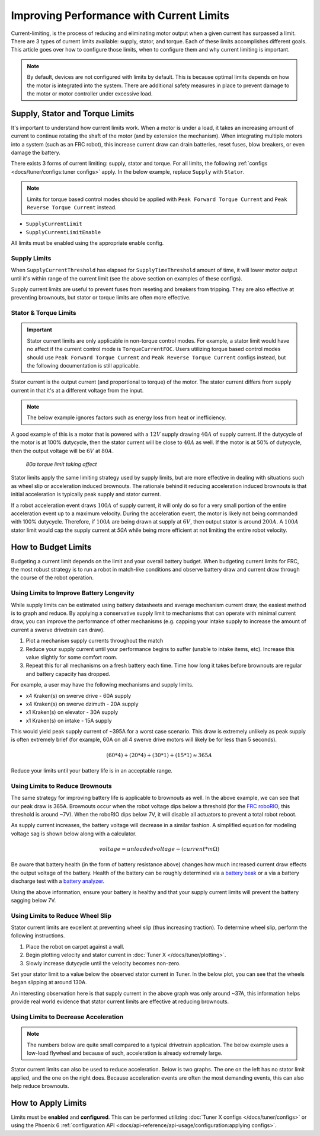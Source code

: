 Improving Performance with Current Limits
=========================================

Current-limiting, is the process of reducing and eliminating motor output when a given current has surpassed a limit. There are 3 types of current limits available: supply, stator, and torque. Each of these limits accomplishes different goals. This article goes over how to configure those limits, when to configure them and why current limiting is important.

.. note:: By default, devices are not configured with limits by default. This is because optimal limits depends on how the motor is integrated into the system. There are additional safety measures in place to prevent damage to the motor or motor controller under excessive load.

Supply, Stator and Torque Limits
--------------------------------

It's important to understand how current limits work. When a motor is under a load, it takes an increasing amount of current to continue rotating the shaft of the motor (and by extension the mechanism). When integrating multiple motors into a system (such as an FRC robot), this increase current draw can drain batteries, reset fuses, blow breakers, or even damage the battery.

There exists 3 forms of current limiting: supply, stator and torque. For all limits, the following :ref:`configs <docs/tuner/configs:tuner configs>` apply. In the below example, replace ``Supply`` with ``Stator``.

.. note:: Limits for torque based control modes should be applied with ``Peak Forward Torque Current`` and ``Peak Reverse Torque Current`` instead.

- ``SupplyCurrentLimit``
- ``SupplyCurrentLimitEnable``

All limits must be enabled using the appropriate enable config.

Supply Limits
^^^^^^^^^^^^^

When ``SupplyCurrentThreshold`` has elapsed for ``SupplyTimeThreshold`` amount of time, it will lower motor output until it's within range of the current limit (see the above section on examples of these configs).

Supply current limits are useful to prevent fuses from reseting and breakers from tripping. They are also effective at preventing brownouts, but stator or torque limits are often more effective.

Stator & Torque Limits
^^^^^^^^^^^^^^^^^^^^^^

.. important::
   
   Stator current limits are only applicable in non-torque control modes. For example, a stator limit would have no affect if the current control mode is ``TorqueCurrentFOC``. Users utilizing torque based control modes should use ``Peak Forward Torque Current`` and ``Peak Reverse Torque Current`` configs instead, but the following documentation is still applicable.

Stator current is the output current (and proportional to torque) of the motor. The stator current differs from supply current in that it's at a different voltage from the input.

.. note:: The below example ignores factors such as energy loss from heat or inefficiency.

A good example of this is a motor that is powered with a :math:`12V` supply drawing :math:`40A` of supply current. If the dutycycle of the motor is at 100% dutycycle, then the stator current will be close to :math:`40A`  as well. If the motor is at 50% of dutycycle, then the output voltage will be :math:`6V` at :math:`80A`.

.. figure:: images/stator-limit.png
   :alt: 80a stator limit being applied

   *80a torque limit taking affect*

Stator limits apply the same limiting strategy used by supply limits, but are more effective in dealing with situations such as wheel slip or acceleration induced brownouts. The rationale behind it reducing acceleration induced brownouts is that initial acceleration is typically peak supply and stator current.

If a robot acceleration event draws :math:`100A` of supply current, it will only do so for a very small portion of the entire acceleration event up to a maximum velocity. During the acceleration event, the motor is likely not being commanded with 100% dutycycle. Therefore, if :math:`100A` are being drawn at supply at :math:`6V`, then output stator is around :math:`200A`. A :math:`100A` stator limit would cap the supply current at `50A` while being more efficient at not limiting the entire robot velocity.

How to Budget Limits
--------------------

Budgeting a current limit depends on the limit and your overall battery budget. When budgeting current limits for FRC, the most robust strategy is to run a robot in match-like conditions and observe battery draw and current draw through the course of the robot operation.

Using Limits to Improve Battery Longevity
^^^^^^^^^^^^^^^^^^^^^^^^^^^^^^^^^^^^^^^^^

While supply limits can be estimated using battery datasheets and average mechanism current draw, the easiest method is to graph and reduce. By applying a conservative supply limit to mechanisms that can operate with minimal current draw, you can improve the performance of other mechanisms (e.g. capping your intake supply to increase the amount of current a swerve drivetrain can draw).

1. Plot a mechanism supply currents throughout the match
2. Reduce your supply current until your performance begins to suffer (unable to intake items, etc). Increase this value slightly for some comfort room.
3. Repeat this for all mechanisms on a fresh battery each time. Time how long it takes before brownouts are regular and battery capacity has dropped.

For example, a user may have the following mechanisms and supply limits.

- x4 Kraken(s) on swerve drive - 60A supply
- x4 Kraken(s) on swerve dzimuth - 20A supply
- x1 Kraken(s) on elevator - 30A supply
- x1 Kraken(s) on intake - 15A supply

This would yield peak supply current of ~395A for a worst case scenario. This draw is extremely unlikely as peak supply is often extremely brief (for example, 60A on all 4 swerve drive motors will likely be for less than 5 seconds).

.. math::

   (60 * 4) + (20 * 4) + (30 * 1) + (15 * 1) \approx 365A

Reduce your limits until your battery life is in an acceptable range.

Using Limits to Reduce Brownouts
^^^^^^^^^^^^^^^^^^^^^^^^^^^^^^^^

The same strategy for improving battery life is applicable to brownouts as well. In the above example, we can see that our peak draw is 365A. Brownouts occur when the robot voltage dips below a threshold (for the `FRC roboRIO <https://docs.wpilib.org/en/stable/docs/software/roborio-info/roborio-brownouts.html>`__, this threshold is around ~7V). When the roboRIO dips below 7V, it will disable all actuators to prevent a total robot reboot.

As supply current increases, the battery voltage will decrease in a similar fashion. A simplified equation for modeling voltage sag is shown below along with a calculator.

.. math::

   voltage = unloadedvoltage - (current * m\Omega)

.. raw:: html

   <h4>Battery Sag Calculator</h4>
   <div style="height:80px;width:100%;position:relative;">
      <form onkeypress="return event.keyCode != 13" style="float:left;">
         <p>Unloaded voltage (V)</p>
         <input onchange="updateOutput()" id="uV" value="12.5" style="width:90%;" type="numeric" placeholder="12.5"/>
      </form>
      <form onkeypress="return event.keyCode != 13" style="float:left;">
         <p>Total draw (A)</p>
         <input onchange="updateOutput()" id="current" value="240" style="width:90%;" type="numeric" placeholder="240"/>
      </form>
      <form onkeypress="return event.keyCode != 13" style="float:left;">
         <p>Battery resistance (mOhms)</p>
         <input onchange="updateOutput()" id="resistance" value="20" style="width:90%;" type="numeric" placeholder="20"/>
      </form>
      <p style="float:left;margin-left:10px;margin-top:35px;font-weight:bold;color:#bdeb34;">=<span id="output">10.12V</span></p>
   </div>
   <br/>

   <script>
      updateOutput();

      function updateOutput() {
         var unloadedVoltage = document.getElementById("uV").value
         var current = document.getElementById("current").value
         var resistance = document.getElementById("resistance").value
         var output = document.getElementById("output")

         var calculatedOutput = parseFloat(unloadedVoltage) - (parseFloat(current) * (parseFloat(resistance) / 1000))

         output.innerHTML = (Math.round(calculatedOutput*10**2)/10**2) + "V"
      }
   </script>

Be aware that battery health (in the form of battery resistance above) changes how much increased current draw effects the output voltage of the battery. Health of the battery can be roughly determined via a `battery beak <https://store.ctr-electronics.com/battery-beak/>`__ or a via a battery discharge test with a `battery analyzer <https://www.andymark.com/products/computerized-battery-analyzer>`__.

Using the above information, ensure your battery is healthy and that your supply current limits will prevent the battery sagging below 7V.

Using Limits to Reduce Wheel Slip
^^^^^^^^^^^^^^^^^^^^^^^^^^^^^^^^^

Stator current limits are excellent at preventing wheel slip (thus increasing traction). To determine wheel slip, perform the following instructions.

1. Place the robot on carpet against a wall.
2. Begin plotting velocity and stator current in :doc:`Tuner X </docs/tuner/plotting>`.
3. Slowly increase dutycycle until the velocity becomes non-zero.

Set your stator limit to a value below the observed stator current in Tuner. In the below plot, you can see that the wheels began slipping at around 130A.

.. image:: images/slip-current.png
   :alt: wheel slip at 130A

An interesting observation here is that supply current in the above graph was only around ~37A, this information helps provide real world evidence that stator current limits are effective at reducing brownouts.

Using Limits to Decrease Acceleration
^^^^^^^^^^^^^^^^^^^^^^^^^^^^^^^^^^^^^

.. note:: The numbers below are quite small compared to a typical drivetrain application. The below example uses a low-load flywheel and because of such, acceleration is already extremely large.

Stator current limits can also be used to reduce acceleration. Below is two graphs. The one on the left has no stator limit applied, and the one on the right does. Because acceleration events are often the most demanding events, this can also help reduce brownouts.

.. grid:: 1 2 2 2
   :gutter: 3

   .. grid-item-card:: Without stator limits (~900 rotations/second)

      .. image:: images/no-stator-limit-accel.png
         :alt: no stator limit applied graph with peak accel around 900 rotations / second

   .. grid-item-card:: With stator limits (~200 rotations/second)

      .. image:: images/with-stator-limit-accel.png
         :alt: stator limit applied graph with peak accel around 200 rotations / second

How to Apply Limits
-------------------

Limits must be **enabled** and **configured**. This can be performed utilizing :doc:`Tuner X configs </docs/tuner/configs>` or using the Phoenix 6 :ref:`configuration API <docs/api-reference/api-usage/configuration:applying configs>`.

.. tab-set::

   .. tab-item:: Java
      :sync: Java

      .. code-block:: java

         var talonFXConfigurator = m_talonFX.getConfigurator();
         var limitConfigs = new CurrentLimitConfigs();

         // enable stator current limit
         limitConfigs.StatorCurrentLimitEnable = true;
         limitConfigs.StatorCurrentLimit = 120;

         talonFXConfigurator.apply(limitConfigs);

   .. tab-item:: C++
      :sync: C++

      .. code-block:: c++

         auto& talonFXConfigurator = m_talonFX.GetConfigurator();
         configs::CurrentLimitConfigs limitConfigs{};

         // enable stator current limit
         limitConfigs.StatorCurrentLimitEnable = true;
         limitConfigs.StatorCurrentLimit = 120;

         talonFXConfigurator.Apply(limitConfigs);

   .. tab-item:: Python
      :sync: python

      .. code-block:: python

         talonfx_configurator = self.talonfx.configurator
         limit_configs = configs.CurrentLimitConfigs()

         # set invert to CW+ and apply config change
         limit_configs.stator_current_limit_enable = true
         limit_configs.stator_current_limit = 120

         talonfx_configurator.apply(limit_configs)
